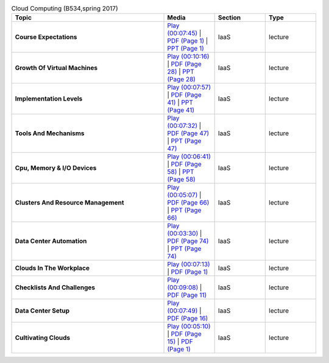 .. list-table:: Cloud Computing (B534,spring 2017)
   :header-rows: 1
   :widths: 30 10 10 10


   * - Topic
     - Media
     - Section
     - Type

   * - **Course Expectations**
     - `Play (00:07:45) <https://www.youtube.com/watch?v=j3sUW376pw8>`_ | `PDF (Page 1) <https://drive.google.com/open?id=0B88HKpainTSfQU1uQmxZWHdWQ1k>`_ | `PPT (Page 1) <https://drive.google.com/open?id=0B88HKpainTSfb1ZhWG4zTEg0SVk>`_ 
     - IaaS
     - lecture
   * - **Growth Of Virtual Machines**
     - `Play (00:10:16) <https://www.youtube.com/watch?v=5oKoAPCXLws>`_ | `PDF (Page 28) <https://drive.google.com/open?id=0B88HKpainTSfQU1uQmxZWHdWQ1k>`_ | `PPT (Page 28) <https://drive.google.com/open?id=0B88HKpainTSfb1ZhWG4zTEg0SVk>`_ 
     - IaaS
     - lecture
   * - **Implementation Levels**
     - `Play (00:07:57) <https://www.youtube.com/watch?v=Le-kv-eAhvg>`_ | `PDF (Page 41) <https://drive.google.com/open?id=0B88HKpainTSfQU1uQmxZWHdWQ1k>`_ | `PPT (Page 41) <https://drive.google.com/open?id=0B88HKpainTSfb1ZhWG4zTEg0SVk>`_ 
     - IaaS
     - lecture
   * - **Tools And Mechanisms**
     - `Play (00:07:32) <https://www.youtube.com/watch?v=VYz5rp5HDVE>`_ | `PDF (Page 47) <https://drive.google.com/open?id=0B88HKpainTSfQU1uQmxZWHdWQ1k>`_ | `PPT (Page 47) <https://drive.google.com/open?id=0B88HKpainTSfb1ZhWG4zTEg0SVk>`_ 
     - IaaS
     - lecture
   * - **Cpu, Memory \& I/O Devices**
     - `Play (00:06:41) <https://www.youtube.com/watch?v=I_J4eUUavSY>`_ | `PDF (Page 58) <https://drive.google.com/open?id=0B88HKpainTSfQU1uQmxZWHdWQ1k>`_ | `PPT (Page 58) <https://drive.google.com/open?id=0B88HKpainTSfb1ZhWG4zTEg0SVk>`_ 
     - IaaS
     - lecture
   * - **Clusters And Resource Management**
     - `Play (00:05:07) <https://www.youtube.com/watch?v=Mn9pgGtFy4g>`_ | `PDF (Page 66) <https://drive.google.com/open?id=0B88HKpainTSfQU1uQmxZWHdWQ1k>`_ | `PPT (Page 66) <https://drive.google.com/open?id=0B88HKpainTSfb1ZhWG4zTEg0SVk>`_ 
     - IaaS
     - lecture
   * - **Data Center Automation**
     - `Play (00:03:30) <https://www.youtube.com/watch?v=mvXBRvTwAVg>`_ | `PDF (Page 74) <https://drive.google.com/open?id=0B88HKpainTSfQU1uQmxZWHdWQ1k>`_ | `PPT (Page 74) <https://drive.google.com/open?id=0B88HKpainTSfb1ZhWG4zTEg0SVk>`_ 
     - IaaS
     - lecture
   * - **Clouds In The Workplace**
     - `Play (00:07:13) <https://www.youtube.com/watch?v=Endt6mWUfEo>`_ | `PDF (Page 1) <https://drive.google.com/open?id=1kkTi8YXMR7cPR-9nWgnj9UgkXm4rUfHm>`_ 
     - IaaS
     - lecture
   * - **Checklists And Challenges**
     - `Play (00:09:08) <https://www.youtube.com/watch?v=cwtWpZcWuQ0>`_ | `PDF (Page 11) <https://drive.google.com/open?id=1kkTi8YXMR7cPR-9nWgnj9UgkXm4rUfHm>`_ 
     - IaaS
     - lecture
   * - **Data Center Setup**
     - `Play (00:07:49) <https://www.youtube.com/watch?v=zBVtXzqF2ew>`_ | `PDF (Page 16) <https://drive.google.com/open?id=1kkTi8YXMR7cPR-9nWgnj9UgkXm4rUfHm>`_ 
     - IaaS
     - lecture
   * - **Cultivating Clouds**
     - `Play (00:05:10) <https://www.youtube.com/watch?v=zxoqRdvXM28>`_ | `PDF (Page 15) <https://drive.google.com/open?id=1tTiWbi5_elBXmB--wMiCCB-3KtJa50AP>`_ | `PDF (Page 1) <https://drive.google.com/open?id=15ofQSh3-BQNzTeycnEgKh5UXqGR3YMiz>`_ 
     - IaaS
     - lecture

